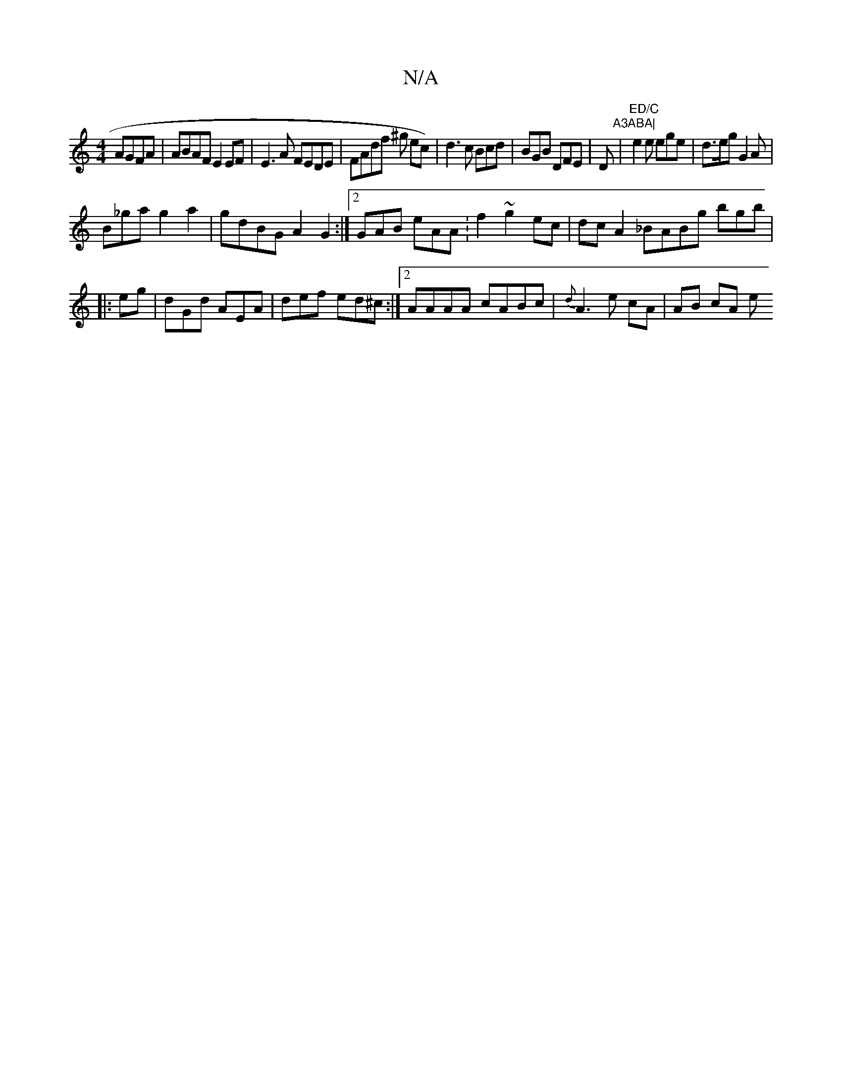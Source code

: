 X:1
T:N/A
M:4/4
R:N/A
K:Cmajor
AGFA |ABAF E2EF|E3A FEDE|FAdf ^g ec)|d3c Bcd|BGB DFE|D"A3ABA|"|"ED/C"e2e ege|d>eg G2A|
B_ga g2a2|gdBG A2G2:|2 GAB eAA :f2 ~g2 ec|dc A2 _BABg bgb|
|:eg| dGd AEA|def ed^c:|2 AAAA cABc|{d}A3 e cA|AB cA e